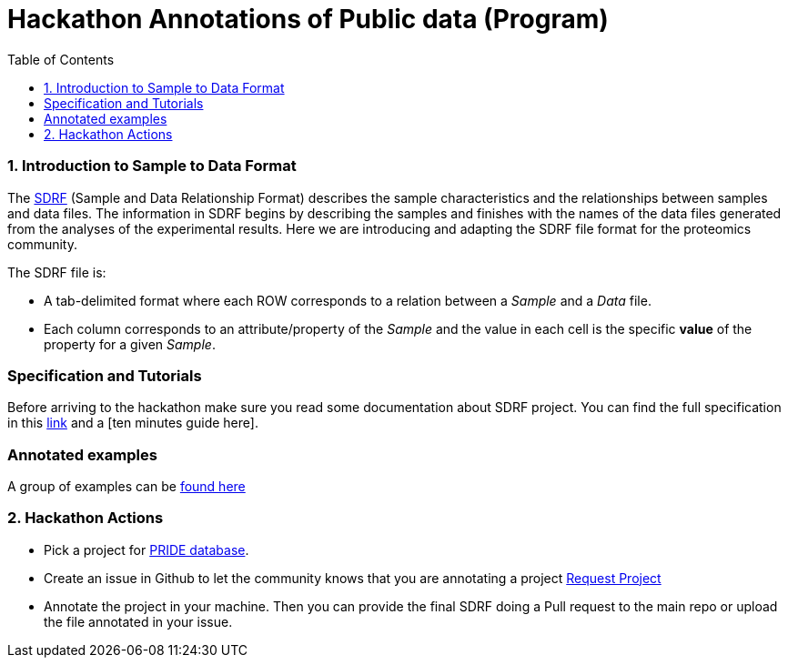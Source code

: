 = Hackathon Annotations of Public data (Program)
:sectnums:
:toc: left
:doctype: book
//only works on some backends, not HTML
:showcomments:
//use style like Section 1 when referencing within the document.
:xrefstyle: short
:figure-caption: Figure
:pdf-page-size: A4

//GitHub specific settings
ifdef::env-github[]
:tip-caption: :bulb:
:note-caption: :information_source:
:important-caption: :heavy_exclamation_mark:
:caution-caption: :fire:
:warning-caption: :warning:
endif::[]

[[introduction]]
=== Introduction to Sample to Data Format

The https://github.com/bigbio/proteomics-metadata-standard/blob/master/experimental-design/README.adoc[SDRF] (Sample and Data Relationship Format) describes the sample characteristics and the relationships between samples and  data files. The information in SDRF begins by describing the samples and finishes with the names of the data files generated from the analyses of the experimental results. Here we are introducing and adapting the SDRF file format for the proteomics community.

The SDRF file is:

- A tab-delimited format where each ROW corresponds to a relation between a _Sample_ and a _Data_ file.
- Each column corresponds to an attribute/property of the _Sample_ and the value in each cell is the specific *value* of the property for a given _Sample_.

[Introduction to SDRF Slides]

[[specification]]
=== Specification and Tutorials

Before arriving to the hackathon make sure you read some documentation about SDRF project. You can find the full specification in this https://github.com/bigbio/proteomics-metadata-standard/blob/master/experimental-design/README.adoc[link] and a [ten minutes guide here].

[example]
=== Annotated examples

A group of examples can be https://github.com/bigbio/proteomics-metadata-standard/tree/master/annotated-projects[found here]

[[hackathon]]
=== Hackathon Actions

- Pick a project for https://www.ebi.ac.uk/pride/archive[PRIDE database].
- Create an issue in Github to let the community knows that you are annotating a project https://github.com/bigbio/proteomics-metadata-standard/issues/new?assignees=&labels=help+wanted%2C+project-to-annotate&template=request-project-annotation.md&title=Request+Project+Annotation+%5B+%5D[Request Project]
- Annotate the project in your machine. Then you can provide the final SDRF doing a Pull request to the main repo or upload the file annotated in your issue.


